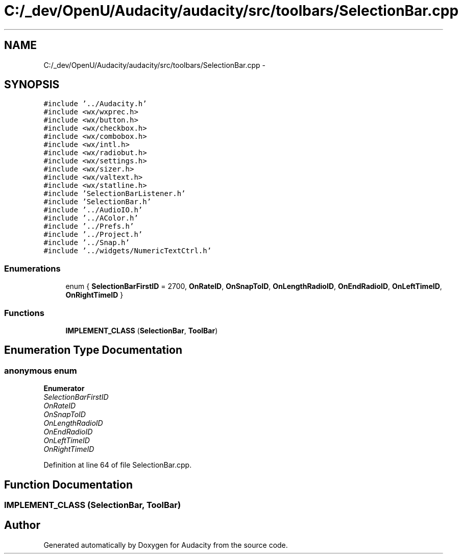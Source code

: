 .TH "C:/_dev/OpenU/Audacity/audacity/src/toolbars/SelectionBar.cpp" 3 "Thu Apr 28 2016" "Audacity" \" -*- nroff -*-
.ad l
.nh
.SH NAME
C:/_dev/OpenU/Audacity/audacity/src/toolbars/SelectionBar.cpp \- 
.SH SYNOPSIS
.br
.PP
\fC#include '\&.\&./Audacity\&.h'\fP
.br
\fC#include <wx/wxprec\&.h>\fP
.br
\fC#include <wx/button\&.h>\fP
.br
\fC#include <wx/checkbox\&.h>\fP
.br
\fC#include <wx/combobox\&.h>\fP
.br
\fC#include <wx/intl\&.h>\fP
.br
\fC#include <wx/radiobut\&.h>\fP
.br
\fC#include <wx/settings\&.h>\fP
.br
\fC#include <wx/sizer\&.h>\fP
.br
\fC#include <wx/valtext\&.h>\fP
.br
\fC#include <wx/statline\&.h>\fP
.br
\fC#include 'SelectionBarListener\&.h'\fP
.br
\fC#include 'SelectionBar\&.h'\fP
.br
\fC#include '\&.\&./AudioIO\&.h'\fP
.br
\fC#include '\&.\&./AColor\&.h'\fP
.br
\fC#include '\&.\&./Prefs\&.h'\fP
.br
\fC#include '\&.\&./Project\&.h'\fP
.br
\fC#include '\&.\&./Snap\&.h'\fP
.br
\fC#include '\&.\&./widgets/NumericTextCtrl\&.h'\fP
.br

.SS "Enumerations"

.in +1c
.ti -1c
.RI "enum { \fBSelectionBarFirstID\fP = 2700, \fBOnRateID\fP, \fBOnSnapToID\fP, \fBOnLengthRadioID\fP, \fBOnEndRadioID\fP, \fBOnLeftTimeID\fP, \fBOnRightTimeID\fP }"
.br
.in -1c
.SS "Functions"

.in +1c
.ti -1c
.RI "\fBIMPLEMENT_CLASS\fP (\fBSelectionBar\fP, \fBToolBar\fP)"
.br
.in -1c
.SH "Enumeration Type Documentation"
.PP 
.SS "anonymous enum"

.PP
\fBEnumerator\fP
.in +1c
.TP
\fB\fISelectionBarFirstID \fP\fP
.TP
\fB\fIOnRateID \fP\fP
.TP
\fB\fIOnSnapToID \fP\fP
.TP
\fB\fIOnLengthRadioID \fP\fP
.TP
\fB\fIOnEndRadioID \fP\fP
.TP
\fB\fIOnLeftTimeID \fP\fP
.TP
\fB\fIOnRightTimeID \fP\fP
.PP
Definition at line 64 of file SelectionBar\&.cpp\&.
.SH "Function Documentation"
.PP 
.SS "IMPLEMENT_CLASS (\fBSelectionBar\fP, \fBToolBar\fP)"

.SH "Author"
.PP 
Generated automatically by Doxygen for Audacity from the source code\&.
